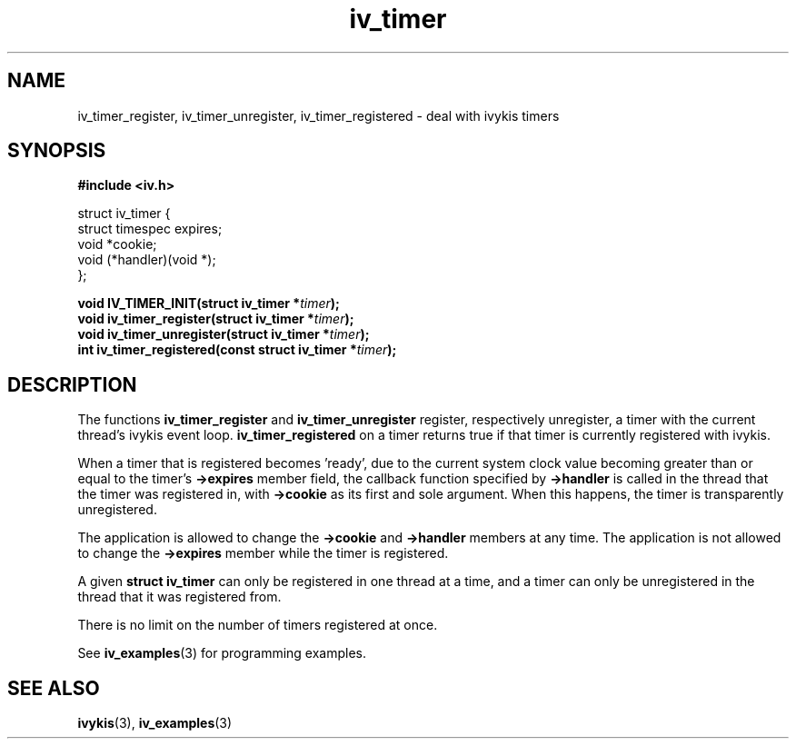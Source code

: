 .\" This man page is Copyright (C) 2003, 2010 Lennert Buytenhek.
.\" Permission is granted to distribute possibly modified copies
.\" of this page provided the header is included verbatim,
.\" and in case of nontrivial modification author and date
.\" of the modification is added to the header.
.TH iv_timer 3 2010-08-15 "ivykis" "ivykis programmer's manual"
.SH NAME
iv_timer_register, iv_timer_unregister, iv_timer_registered \- deal with ivykis timers
.SH SYNOPSIS
.B #include <iv.h>
.sp
.nf
struct iv_timer {
        struct timespec         expires;
        void                    *cookie;
        void                    (*handler)(void *);
};
.fi
.sp
.BI "void IV_TIMER_INIT(struct iv_timer *" timer ");"
.br
.BI "void iv_timer_register(struct iv_timer *" timer ");"
.br
.BI "void iv_timer_unregister(struct iv_timer *" timer ");"
.br
.BI "int iv_timer_registered(const struct iv_timer *" timer ");"
.br
.SH DESCRIPTION
The functions
.B iv_timer_register
and
.B iv_timer_unregister
register, respectively unregister, a timer with the current thread's
ivykis event loop.
.B iv_timer_registered
on a timer returns true if that timer is currently registered with
ivykis.
.PP
When a timer that is registered becomes 'ready', due to the current
system clock value becoming greater than or equal to the timer's
.B ->expires
member field, the callback function specified by
.B ->handler
is called in the thread that the timer was registered in, with
.B ->cookie
as its first and sole argument.  When this happens, the timer is
transparently unregistered.
.PP
The application is allowed to change the
.B ->cookie
and
.B ->handler
members at any time.  The application is not allowed to change
the
.B ->expires
member while the timer is registered.
.PP
A given
.B struct iv_timer
can only be registered in one thread at a time, and a timer can only
be unregistered in the thread that it was registered from.
.PP
There is no limit on the number of timers registered at once.
.PP
See
.BR iv_examples (3)
for programming examples.
.SH "SEE ALSO"
.BR ivykis (3),
.BR iv_examples (3)
